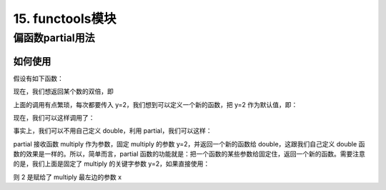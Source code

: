 =========================
15. functools模块
=========================

偏函数partial用法
==========================

.. code-block:: python
    :linenos:

    functools.partial(func[,*args][, **kwargs])

如何使用
>>>>>>>>>>>>>>>>>>

假设有如下函数：

.. code-block:: python
    :linenos:

    def multiply(x, y):
        return x * y

现在，我们想返回某个数的双倍，即

.. code-block:: python
    :linenos:

    multiply(3, y=2)
    multiply(4, y=2)
    multiply(5, y=2)

上面的调用有点繁琐，每次都要传入 y=2，我们想到可以定义一个新的函数，把 y=2 作为默认值，即：

.. code-block:: python
    :linenos:

    def double(x, y=2):
        return multiply(x,y)

现在，我们可以这样调用了：

.. code-block:: python
    :linenos:

    double(3)
    double(4)
    double(5)

事实上，我们可以不用自己定义 double，利用 partial，我们可以这样：

.. code-block:: python
    :linenos:

    from functools import partial 

    double = partial(multiply, y=2)

partial 接收函数 multiply 作为参数，固定 multiply 的参数 y=2，并返回一个新的函数给 double，这跟我们自己定义 double 函数的效果是一样的。所以，简单而言，partial 函数的功能就是：把一个函数的某些参数给固定住，返回一个新的函数。需要注意的是，我们上面是固定了 multiply 的关键字参数 y=2，如果直接使用：

.. code-block:: python
    :linenos:

    double = partial(multiply, 2)

则 2 是赋给了 multiply 最左边的参数 x

